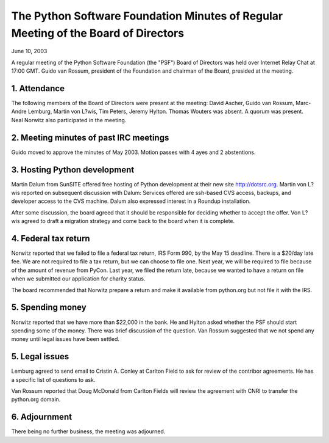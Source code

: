 The Python Software Foundation   Minutes of Regular Meeting of the Board of Directors
~~~~~~~~~~~~~~~~~~~~~~~~~~~~~~~~~~~~~~~~~~~~~~~~~~~~~~~~~~~~~~~~~~~~~~~~~~~~~~~~~~~~~

June 10, 2003 

A regular meeting of the Python Software Foundation (the "PSF") Board
of Directors was held over Internet Relay Chat at 17:00 GMT. Guido
van Rossum, president of the Foundation and chairman of the Board,
presided at the meeting.

1. Attendance
#############

The following members of the Board of Directors were present at the
meeting: David Ascher, Guido van Rossum, Marc-Andre Lemburg, Martin
von L?wis, Tim Peters, Jeremy Hylton.  Thomas Wouters was absent.  A
quorum was present. Neal Norwitz also participated in the meeting.

2. Meeting minutes of past IRC meetings
#######################################

Guido moved to approve the minutes of May 2003. Motion passes
with 4 ayes and 2 abstentions.

3. Hosting Python development
#############################

Martin Dalum from SunSITE offered free hosting of Python
development at their new site `http://dotsrc.org <http://dotsrc.org>`_.  Martin von L?wis
reported on subsequent discussion with Dalum: Services offered are
ssh-based CVS access, backups, and developer access to the CVS
machine.  Dalum also expressed interest in a Roundup installation.

After some discussion, the board agreed that it should be responsible
for deciding whether to accept the offer.  Von L?wis agreed to draft a
migration strategy and come back to the board when it is complete.

4. Federal tax return
#####################

Norwitz reported that we failed to file a federal tax return, IRS
Form 990, by the May 15 deadline.  There is a $20/day late fee.  We
are not required to file a tax return, but we can choose to file one.
Next year, we will be required to file because of the amount of
revenue from PyCon.  Last year, we filed the return late, because we
wanted to have a return on file when we submitted our application for
charity status.

The board recommended that Norwitz prepare a return and make it
available from python.org but not file it with the IRS.

5. Spending money
#################

Norwitz reported that we have more than $22,000 in the bank.  He
and Hylton asked whether the PSF should start spending some of the
money.  There was brief discussion of the question.  Van Rossum
suggested that we not spend any money until legal issues have been
settled. 

5. Legal issues
###############

Lemburg agreed to send email to Cristin A. Conley at Carlton Field to
ask for review of the contribor agreements.  He has a specific list of
questions to ask.

Van Rossum reported that Doug McDonald from Carlton Fields will review
the agreement with CNRI to transfer the python.org domain.

6. Adjournment
##############

There being no further business, the meeting was adjourned.